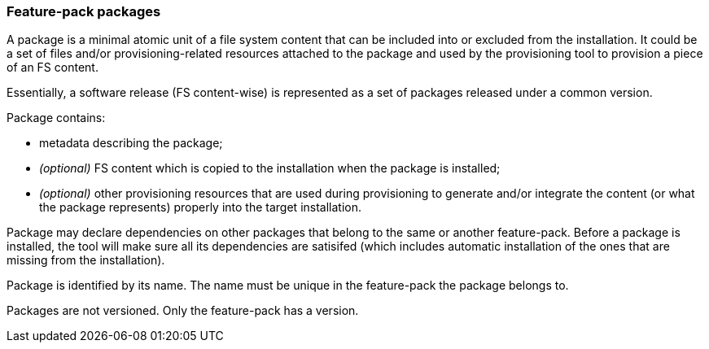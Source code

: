 ### Feature-pack packages

A package is a minimal atomic unit of a file system content that can be included into or excluded from the installation. It could be a set of files and/or provisioning-related resources attached to the package and used by the provisioning tool to provision a piece of an FS content.

Essentially, a software release (FS content-wise) is represented as a set of packages released under a common version.

Package contains:

*   metadata describing the package;

*   _(optional)_ FS content which is copied to the installation when the package is installed;

*   _(optional)_ other provisioning resources that are used during provisioning to generate and/or integrate the content (or what the package represents) properly into the target installation.

Package may declare dependencies on other packages that belong to the same or another feature-pack. Before a package is installed, the tool will make sure all its dependencies are satisifed (which includes automatic installation of the ones that are missing from the installation).

Package is identified by its name. The name must be unique in the feature-pack the package belongs to.

Packages are not versioned. Only the feature-pack has a version.
